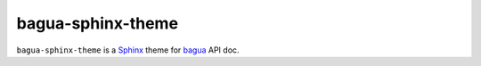 bagua-sphinx-theme
====================

``bagua-sphinx-theme`` is a `Sphinx <https://www.sphinx-doc.org/>`_ theme for
`bagua <https://bagua.readthedocs.io/en/latest/>`_ API doc.
